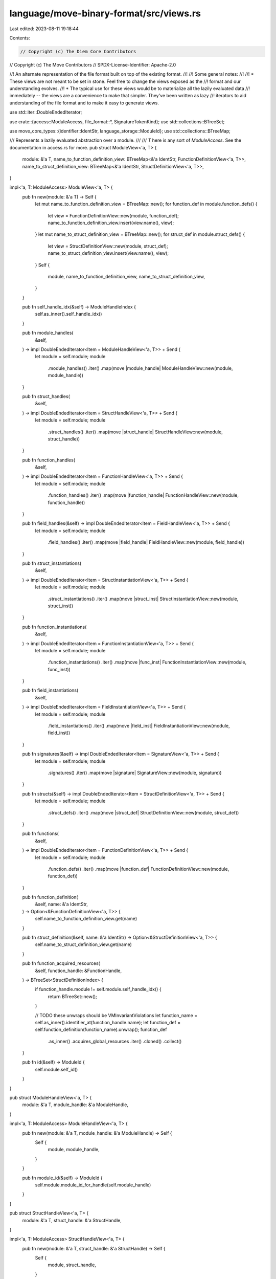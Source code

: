 language/move-binary-format/src/views.rs
========================================

Last edited: 2023-08-11 19:18:44

Contents:

.. code-block:: rs

    // Copyright (c) The Diem Core Contributors
// Copyright (c) The Move Contributors
// SPDX-License-Identifier: Apache-2.0

//! An alternate representation of the file format built on top of the existing format.
//!
//! Some general notes:
//!
//! * These views are not meant to be set in stone. Feel free to change the views exposed as the
//!   format and our understanding evolves.
//! * The typical use for these views would be to materialize all the lazily evaluated data
//!   immediately -- the views are a convenience to make that simpler. They've been written as lazy
//!   iterators to aid understanding of the file format and to make it easy to generate views.

use std::iter::DoubleEndedIterator;

use crate::{access::ModuleAccess, file_format::*, SignatureTokenKind};
use std::collections::BTreeSet;

use move_core_types::{identifier::IdentStr, language_storage::ModuleId};
use std::collections::BTreeMap;

/// Represents a lazily evaluated abstraction over a module.
///
/// `T` here is any sort of `ModuleAccess`. See the documentation in access.rs for more.
pub struct ModuleView<'a, T> {
    module: &'a T,
    name_to_function_definition_view: BTreeMap<&'a IdentStr, FunctionDefinitionView<'a, T>>,
    name_to_struct_definition_view: BTreeMap<&'a IdentStr, StructDefinitionView<'a, T>>,
}

impl<'a, T: ModuleAccess> ModuleView<'a, T> {
    pub fn new(module: &'a T) -> Self {
        let mut name_to_function_definition_view = BTreeMap::new();
        for function_def in module.function_defs() {
            let view = FunctionDefinitionView::new(module, function_def);
            name_to_function_definition_view.insert(view.name(), view);
        }
        let mut name_to_struct_definition_view = BTreeMap::new();
        for struct_def in module.struct_defs() {
            let view = StructDefinitionView::new(module, struct_def);
            name_to_struct_definition_view.insert(view.name(), view);
        }
        Self {
            module,
            name_to_function_definition_view,
            name_to_struct_definition_view,
        }
    }

    pub fn self_handle_idx(&self) -> ModuleHandleIndex {
        self.as_inner().self_handle_idx()
    }

    pub fn module_handles(
        &self,
    ) -> impl DoubleEndedIterator<Item = ModuleHandleView<'a, T>> + Send {
        let module = self.module;
        module
            .module_handles()
            .iter()
            .map(move |module_handle| ModuleHandleView::new(module, module_handle))
    }

    pub fn struct_handles(
        &self,
    ) -> impl DoubleEndedIterator<Item = StructHandleView<'a, T>> + Send {
        let module = self.module;
        module
            .struct_handles()
            .iter()
            .map(move |struct_handle| StructHandleView::new(module, struct_handle))
    }

    pub fn function_handles(
        &self,
    ) -> impl DoubleEndedIterator<Item = FunctionHandleView<'a, T>> + Send {
        let module = self.module;
        module
            .function_handles()
            .iter()
            .map(move |function_handle| FunctionHandleView::new(module, function_handle))
    }

    pub fn field_handles(&self) -> impl DoubleEndedIterator<Item = FieldHandleView<'a, T>> + Send {
        let module = self.module;
        module
            .field_handles()
            .iter()
            .map(move |field_handle| FieldHandleView::new(module, field_handle))
    }

    pub fn struct_instantiations(
        &self,
    ) -> impl DoubleEndedIterator<Item = StructInstantiationView<'a, T>> + Send {
        let module = self.module;
        module
            .struct_instantiations()
            .iter()
            .map(move |struct_inst| StructInstantiationView::new(module, struct_inst))
    }

    pub fn function_instantiations(
        &self,
    ) -> impl DoubleEndedIterator<Item = FunctionInstantiationView<'a, T>> + Send {
        let module = self.module;
        module
            .function_instantiations()
            .iter()
            .map(move |func_inst| FunctionInstantiationView::new(module, func_inst))
    }

    pub fn field_instantiations(
        &self,
    ) -> impl DoubleEndedIterator<Item = FieldInstantiationView<'a, T>> + Send {
        let module = self.module;
        module
            .field_instantiations()
            .iter()
            .map(move |field_inst| FieldInstantiationView::new(module, field_inst))
    }

    pub fn signatures(&self) -> impl DoubleEndedIterator<Item = SignatureView<'a, T>> + Send {
        let module = self.module;
        module
            .signatures()
            .iter()
            .map(move |signature| SignatureView::new(module, signature))
    }

    pub fn structs(&self) -> impl DoubleEndedIterator<Item = StructDefinitionView<'a, T>> + Send {
        let module = self.module;
        module
            .struct_defs()
            .iter()
            .map(move |struct_def| StructDefinitionView::new(module, struct_def))
    }

    pub fn functions(
        &self,
    ) -> impl DoubleEndedIterator<Item = FunctionDefinitionView<'a, T>> + Send {
        let module = self.module;
        module
            .function_defs()
            .iter()
            .map(move |function_def| FunctionDefinitionView::new(module, function_def))
    }

    pub fn function_definition(
        &self,
        name: &'a IdentStr,
    ) -> Option<&FunctionDefinitionView<'a, T>> {
        self.name_to_function_definition_view.get(name)
    }

    pub fn struct_definition(&self, name: &'a IdentStr) -> Option<&StructDefinitionView<'a, T>> {
        self.name_to_struct_definition_view.get(name)
    }

    pub fn function_acquired_resources(
        &self,
        function_handle: &FunctionHandle,
    ) -> BTreeSet<StructDefinitionIndex> {
        if function_handle.module != self.module.self_handle_idx() {
            return BTreeSet::new();
        }

        // TODO these unwraps should be VMInvariantViolations
        let function_name = self.as_inner().identifier_at(function_handle.name);
        let function_def = self.function_definition(function_name).unwrap();
        function_def
            .as_inner()
            .acquires_global_resources
            .iter()
            .cloned()
            .collect()
    }

    pub fn id(&self) -> ModuleId {
        self.module.self_id()
    }
}

pub struct ModuleHandleView<'a, T> {
    module: &'a T,
    module_handle: &'a ModuleHandle,
}

impl<'a, T: ModuleAccess> ModuleHandleView<'a, T> {
    pub fn new(module: &'a T, module_handle: &'a ModuleHandle) -> Self {
        Self {
            module,
            module_handle,
        }
    }

    pub fn module_id(&self) -> ModuleId {
        self.module.module_id_for_handle(self.module_handle)
    }
}

pub struct StructHandleView<'a, T> {
    module: &'a T,
    struct_handle: &'a StructHandle,
}

impl<'a, T: ModuleAccess> StructHandleView<'a, T> {
    pub fn new(module: &'a T, struct_handle: &'a StructHandle) -> Self {
        Self {
            module,
            struct_handle,
        }
    }

    pub fn handle(&self) -> &StructHandle {
        self.struct_handle
    }

    pub fn abilities(&self) -> AbilitySet {
        self.struct_handle.abilities
    }

    pub fn type_parameters(&self) -> &Vec<StructTypeParameter> {
        &self.struct_handle.type_parameters
    }

    pub fn module_handle(&self) -> &ModuleHandle {
        self.module.module_handle_at(self.struct_handle.module)
    }

    pub fn name(&self) -> &'a IdentStr {
        self.module.identifier_at(self.struct_handle.name)
    }

    pub fn module_id(&self) -> ModuleId {
        self.module.module_id_for_handle(self.module_handle())
    }

    /// Return the StructHandleIndex of this handle in the module's struct handle table
    pub fn handle_idx(&self) -> StructHandleIndex {
        for (idx, handle) in self.module.struct_handles().iter().enumerate() {
            if handle == self.handle() {
                return StructHandleIndex::new(idx as u16);
            }
        }
        unreachable!("Cannot resolve StructHandle {:?} in module {:?}. This should never happen in a well-formed `StructHandleView`. Perhaps this handle came from a different module?", self.handle(), self.module().name())
    }
}

pub struct FunctionHandleView<'a, T> {
    module: &'a T,
    function_handle: &'a FunctionHandle,
}

impl<'a, T> Clone for FunctionHandleView<'a, T> {
    fn clone(&self) -> Self {
        Self {
            module: self.module,
            function_handle: self.function_handle,
        }
    }
}

impl<'a, T: ModuleAccess> FunctionHandleView<'a, T> {
    pub fn new(module: &'a T, function_handle: &'a FunctionHandle) -> Self {
        Self {
            module,
            function_handle,
        }
    }

    pub fn module_handle(&self) -> &ModuleHandle {
        self.module.module_handle_at(self.function_handle.module)
    }

    pub fn name(&self) -> &'a IdentStr {
        self.module.identifier_at(self.function_handle.name)
    }

    pub fn parameters(&self) -> &'a Signature {
        self.module.signature_at(self.function_handle.parameters)
    }

    pub fn return_(&self) -> &'a Signature {
        self.module.signature_at(self.function_handle.return_)
    }

    #[inline]
    pub fn return_tokens(&self) -> impl DoubleEndedIterator<Item = SignatureTokenView<'a, T>> + 'a {
        let module = self.module;
        let return_ = self.module.signature_at(self.function_handle.return_);
        return_
            .0
            .iter()
            .map(move |token| SignatureTokenView::new(module, token))
    }

    #[inline]
    pub fn arg_tokens(&self) -> impl DoubleEndedIterator<Item = SignatureTokenView<'a, T>> + 'a {
        let module = self.module;
        let parameters = self.module.signature_at(self.function_handle.parameters);
        parameters
            .0
            .iter()
            .map(move |token| SignatureTokenView::new(module, token))
    }

    #[inline]
    pub fn type_parameters(&self) -> &Vec<AbilitySet> {
        &self.function_handle.type_parameters
    }

    pub fn return_count(&self) -> usize {
        self.module
            .signature_at(self.function_handle.return_)
            .0
            .len()
    }

    pub fn arg_count(&self) -> usize {
        self.module
            .signature_at(self.function_handle.parameters)
            .0
            .len()
    }

    pub fn module_id(&self) -> ModuleId {
        self.module.module_id_for_handle(self.module_handle())
    }
}

pub struct StructDefinitionView<'a, T> {
    module: &'a T,
    struct_def: &'a StructDefinition,
    struct_handle_view: StructHandleView<'a, T>,
}

impl<'a, T: ModuleAccess> StructDefinitionView<'a, T> {
    pub fn new(module: &'a T, struct_def: &'a StructDefinition) -> Self {
        let struct_handle = module.struct_handle_at(struct_def.struct_handle);
        let struct_handle_view = StructHandleView::new(module, struct_handle);
        Self {
            module,
            struct_def,
            struct_handle_view,
        }
    }

    pub fn abilities(&self) -> AbilitySet {
        self.struct_handle_view.abilities()
    }

    pub fn is_native(&self) -> bool {
        match &self.struct_def.field_information {
            StructFieldInformation::Native => true,
            StructFieldInformation::Declared { .. } => false,
        }
    }

    pub fn type_parameters(&self) -> &Vec<StructTypeParameter> {
        self.struct_handle_view.type_parameters()
    }

    pub fn fields(
        &self,
    ) -> Option<impl DoubleEndedIterator<Item = FieldDefinitionView<'a, T>> + Send> {
        let module = self.module;
        match &self.struct_def.field_information {
            StructFieldInformation::Native => None,
            StructFieldInformation::Declared(fields) => Some(
                fields
                    .iter()
                    .map(move |field_def| FieldDefinitionView::new(module, field_def)),
            ),
        }
    }

    pub fn name(&self) -> &'a IdentStr {
        self.struct_handle_view.name()
    }
}

pub struct FieldDefinitionView<'a, T> {
    module: &'a T,
    field_def: &'a FieldDefinition,
}

impl<'a, T: ModuleAccess> FieldDefinitionView<'a, T> {
    pub fn new(module: &'a T, field_def: &'a FieldDefinition) -> Self {
        Self { module, field_def }
    }

    pub fn name(&self) -> &'a IdentStr {
        self.module.identifier_at(self.field_def.name)
    }

    pub fn type_signature(&self) -> TypeSignatureView<'a, T> {
        TypeSignatureView::new(self.module, &self.field_def.signature)
    }

    pub fn signature_token(&self) -> &'a SignatureToken {
        &self.field_def.signature.0
    }

    pub fn signature_token_view(&self) -> SignatureTokenView<'a, T> {
        SignatureTokenView::new(self.module, self.signature_token())
    }
}

pub struct LocalsSignatureView<'a, T> {
    function_def_view: FunctionDefinitionView<'a, T>,
}

impl<'a, T: ModuleAccess> LocalsSignatureView<'a, T> {
    fn new(function_def_view: FunctionDefinitionView<'a, T>) -> Self {
        Self { function_def_view }
    }

    fn parameters(&self) -> &'a [SignatureToken] {
        &self.function_def_view.parameters().0
    }

    fn additional_locals(&self) -> &'a [SignatureToken] {
        &self
            .function_def_view
            .module
            .signature_at(self.function_def_view.code().unwrap().locals)
            .0
    }

    pub fn is_empty(&self) -> bool {
        self.len() == 0
    }

    pub fn len(&self) -> usize {
        self.parameters().len() + self.additional_locals().len()
    }

    pub fn token_at(&self, index: LocalIndex) -> SignatureTokenView<'a, T> {
        let index = index as usize;
        let parameters = self.parameters();
        SignatureTokenView::new(
            self.function_def_view.module,
            if index < parameters.len() {
                &parameters[index]
            } else {
                &self.additional_locals()[index - parameters.len()]
            },
        )
    }
}

pub struct FunctionDefinitionView<'a, T> {
    module: &'a T,
    function_def: &'a FunctionDefinition,
    function_handle_view: FunctionHandleView<'a, T>,
}

impl<'a, T> Clone for FunctionDefinitionView<'a, T> {
    fn clone(&self) -> Self {
        Self {
            module: self.module,
            function_def: self.function_def,
            function_handle_view: self.function_handle_view.clone(),
        }
    }
}

impl<'a, T: ModuleAccess> FunctionDefinitionView<'a, T> {
    pub fn new(module: &'a T, function_def: &'a FunctionDefinition) -> Self {
        let function_handle = module.function_handle_at(function_def.function);
        let function_handle_view = FunctionHandleView::new(module, function_handle);
        Self {
            module,
            function_def,
            function_handle_view,
        }
    }

    pub fn visibility(&self) -> Visibility {
        self.function_def.visibility
    }

    pub fn is_entry(&self) -> bool {
        self.function_def.is_entry
    }

    pub fn is_native(&self) -> bool {
        self.function_def.is_native()
    }

    pub fn locals_signature(&self) -> Option<LocalsSignatureView<'a, T>> {
        self.code().map(|_| LocalsSignatureView::new(self.clone()))
    }

    pub fn name(&self) -> &'a IdentStr {
        self.function_handle_view.name()
    }

    pub fn parameters(&self) -> &'a Signature {
        self.function_handle_view.parameters()
    }

    pub fn return_(&self) -> &'a Signature {
        self.function_handle_view.return_()
    }

    pub fn type_parameters(&self) -> &Vec<AbilitySet> {
        self.function_handle_view.type_parameters()
    }

    pub fn return_tokens(&self) -> impl DoubleEndedIterator<Item = SignatureTokenView<'a, T>> + 'a {
        self.function_handle_view.return_tokens()
    }

    pub fn arg_tokens(&self) -> impl DoubleEndedIterator<Item = SignatureTokenView<'a, T>> + 'a {
        self.function_handle_view.arg_tokens()
    }

    pub fn return_count(&self) -> usize {
        self.function_handle_view.return_count()
    }

    pub fn arg_count(&self) -> usize {
        self.function_handle_view.arg_count()
    }

    pub fn code(&self) -> Option<&'a CodeUnit> {
        self.function_def.code.as_ref()
    }
}

pub struct StructInstantiationView<'a, T> {
    #[allow(unused)]
    module: &'a T,
    #[allow(unused)]
    struct_inst: &'a StructDefInstantiation,
}

impl<'a, T: ModuleAccess> StructInstantiationView<'a, T> {
    #[inline]
    pub fn new(module: &'a T, struct_inst: &'a StructDefInstantiation) -> Self {
        Self {
            module,
            struct_inst,
        }
    }
}

pub struct FieldHandleView<'a, T> {
    #[allow(unused)]
    module: &'a T,
    #[allow(unused)]
    field_handle: &'a FieldHandle,
}

impl<'a, T: ModuleAccess> FieldHandleView<'a, T> {
    #[inline]
    pub fn new(module: &'a T, field_handle: &'a FieldHandle) -> Self {
        Self {
            module,
            field_handle,
        }
    }
}

pub struct FunctionInstantiationView<'a, T> {
    #[allow(unused)]
    module: &'a T,
    #[allow(unused)]
    func_inst: &'a FunctionInstantiation,
}

impl<'a, T: ModuleAccess> FunctionInstantiationView<'a, T> {
    #[inline]
    pub fn new(module: &'a T, func_inst: &'a FunctionInstantiation) -> Self {
        Self { module, func_inst }
    }
}

pub struct FieldInstantiationView<'a, T> {
    #[allow(unused)]
    module: &'a T,
    #[allow(unused)]
    field_inst: &'a FieldInstantiation,
}

impl<'a, T: ModuleAccess> FieldInstantiationView<'a, T> {
    #[inline]
    pub fn new(module: &'a T, field_inst: &'a FieldInstantiation) -> Self {
        Self { module, field_inst }
    }
}

pub struct TypeSignatureView<'a, T> {
    module: &'a T,
    type_signature: &'a TypeSignature,
}

impl<'a, T: ModuleAccess> TypeSignatureView<'a, T> {
    #[inline]
    pub fn new(module: &'a T, type_signature: &'a TypeSignature) -> Self {
        Self {
            module,
            type_signature,
        }
    }

    #[inline]
    pub fn token(&self) -> SignatureTokenView<'a, T> {
        SignatureTokenView::new(self.module, &self.type_signature.0)
    }
}

pub struct SignatureView<'a, T> {
    module: &'a T,
    signature: &'a Signature,
}

impl<'a, T: ModuleAccess> SignatureView<'a, T> {
    #[inline]
    pub fn new(module: &'a T, signature: &'a Signature) -> Self {
        Self { module, signature }
    }

    #[inline]
    pub fn len(&self) -> usize {
        self.signature.0.len()
    }

    #[inline]
    pub fn is_empty(&self) -> bool {
        self.len() == 0
    }

    #[inline]
    pub fn tokens(&self) -> impl DoubleEndedIterator<Item = SignatureTokenView<'a, T>> + 'a {
        let module = self.module;
        self.signature
            .0
            .iter()
            .map(move |token| SignatureTokenView::new(module, token))
    }

    pub fn token_at(&self, index: LocalIndex) -> SignatureTokenView<'a, T> {
        SignatureTokenView::new(self.module, &self.signature.0[index as usize])
    }
}

pub struct SignatureTokenView<'a, T> {
    module: &'a T,
    token: &'a SignatureToken,
}

impl<'a, T: ModuleAccess> SignatureTokenView<'a, T> {
    #[inline]
    pub fn new(module: &'a T, token: &'a SignatureToken) -> Self {
        Self { module, token }
    }

    #[inline]
    pub fn signature_token(&self) -> &SignatureToken {
        self.token
    }

    #[inline]
    pub fn signature_token_kind(&self) -> SignatureTokenKind {
        self.token.signature_token_kind()
    }

    #[inline]
    pub fn is_reference(&self) -> bool {
        self.token.is_reference()
    }

    #[inline]
    pub fn is_mutable_reference(&self) -> bool {
        self.token.is_mutable_reference()
    }
}

/// This is used to expose some view internals to checks and other areas. This might be exposed
/// to external code in the future.
pub trait ViewInternals {
    type ModuleType;
    type Inner;

    fn module(&self) -> Self::ModuleType;
    fn as_inner(&self) -> Self::Inner;
}

macro_rules! impl_view_internals {
    ($view_type:ident, $inner_type:ty, $inner_var:ident) => {
        impl<'a, T: ModuleAccess> ViewInternals for $view_type<'a, T> {
            type ModuleType = &'a T;
            type Inner = &'a $inner_type;

            #[inline]
            fn module(&self) -> Self::ModuleType {
                &self.module
            }

            #[inline]
            fn as_inner(&self) -> Self::Inner {
                &self.$inner_var
            }
        }
    };
}

impl<'a, T: ModuleAccess> ViewInternals for ModuleView<'a, T> {
    type ModuleType = &'a T;
    type Inner = &'a T;

    fn module(&self) -> Self::ModuleType {
        self.module
    }

    fn as_inner(&self) -> Self::Inner {
        self.module
    }
}

impl_view_internals!(ModuleHandleView, ModuleHandle, module_handle);
impl_view_internals!(StructHandleView, StructHandle, struct_handle);
impl_view_internals!(FunctionHandleView, FunctionHandle, function_handle);
impl_view_internals!(StructDefinitionView, StructDefinition, struct_def);
impl_view_internals!(FunctionDefinitionView, FunctionDefinition, function_def);
impl_view_internals!(FieldDefinitionView, FieldDefinition, field_def);
impl_view_internals!(TypeSignatureView, TypeSignature, type_signature);
impl_view_internals!(SignatureView, Signature, signature);
impl_view_internals!(SignatureTokenView, SignatureToken, token);


